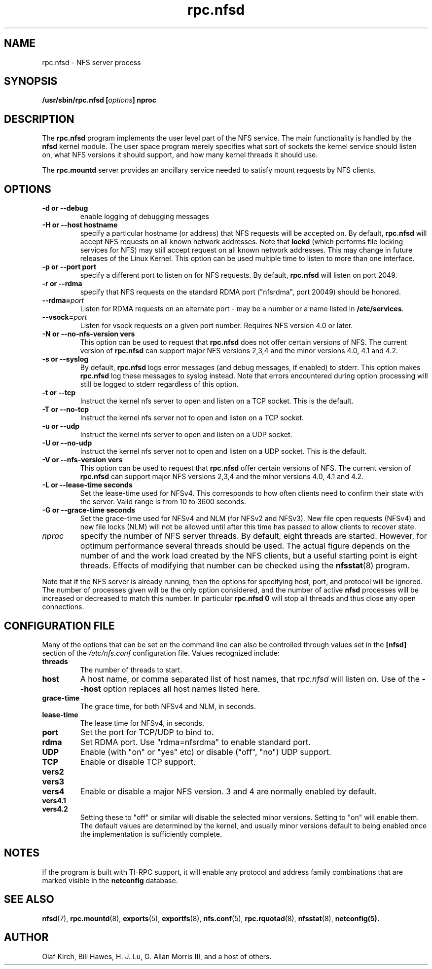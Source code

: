 .\"
.\" nfsd(8)
.\"
.\" Copyright (C) 1999 Olaf Kirch <okir@monad.swb.de>
.TH rpc.nfsd 8 "20 Feb 2014"
.SH NAME
rpc.nfsd \- NFS server process
.SH SYNOPSIS
.BI "/usr/sbin/rpc.nfsd [" options "]" " "nproc
.SH DESCRIPTION
The
.B rpc.nfsd
program implements the user level part of the NFS service. The
main functionality is handled by the
.B nfsd
kernel module. The user space program merely specifies what sort of sockets
the kernel service should listen on, what NFS versions it should support, and
how many kernel threads it should use.
.P
The
.B rpc.mountd
server provides an ancillary service needed to satisfy mount requests
by NFS clients.
.SH OPTIONS
.TP
.B \-d " or " \-\-debug
enable logging of debugging messages
.TP
.B \-H " or " \-\-host  hostname
specify a particular hostname (or address) that NFS requests will
be accepted on. By default,
.B rpc.nfsd
will accept NFS requests on all known network addresses.
Note that
.B lockd
(which performs file locking services for NFS) may still accept
request on all known network addresses.  This may change in future
releases of the Linux Kernel. This option can be used multiple time 
to listen to more than one interface.
.TP
.B \-p " or " \-\-port  port
specify a different port to listen on for NFS requests. By default,
.B rpc.nfsd
will listen on port 2049.
.TP
.B \-r " or " \-\-rdma
specify that NFS requests on the standard RDMA port ("nfsrdma", port
20049) should be honored.
.TP
.BI \-\-rdma= port
Listen for RDMA requests on an alternate port - may be a number or a
name listed in
.BR /etc/services .
.TP
.BI \-\-vsock= port
Listen for vsock requests on a given port number.
Requires NFS version 4.0 or later.
.TP
.B \-N " or " \-\-no-nfs-version vers
This option can be used to request that 
.B rpc.nfsd
does not offer certain versions of NFS. The current version of
.B rpc.nfsd
can support major NFS versions 2,3,4 and the minor versions 4.0, 4.1 and 4.2.
.TP
.B \-s " or " \-\-syslog
By default,
.B rpc.nfsd
logs error messages (and debug messages, if enabled) to stderr. This option makes 
.B rpc.nfsd
log these messages to syslog instead. Note that errors encountered during
option processing will still be logged to stderr regardless of this option.
.TP
.B \-t " or " \-\-tcp
Instruct the kernel nfs server to open and listen on a TCP socket. This is the default.
.TP
.B \-T " or " \-\-no-tcp
Instruct the kernel nfs server not to open and listen on a TCP socket.
.TP
.B \-u " or " \-\-udp
Instruct the kernel nfs server to open and listen on a UDP socket.
.TP
.B \-U " or " \-\-no-udp
Instruct the kernel nfs server not to open and listen on a UDP socket. This is the default.
.TP
.B \-V " or " \-\-nfs-version vers
This option can be used to request that 
.B rpc.nfsd
offer certain versions of NFS. The current version of
.B rpc.nfsd
can support major NFS versions 2,3,4 and the minor versions 4.0, 4.1 and 4.2.
.TP
.B \-L " or " \-\-lease-time seconds
Set the lease-time used for NFSv4.  This corresponds to how often
clients need to confirm their state with the server. Valid range is
from 10 to 3600 seconds.
.TP
.B \-G " or " \-\-grace-time seconds
Set the grace-time used for NFSv4 and NLM (for NFSv2 and NFSv3).
New file open requests (NFSv4) and new file locks (NLM) will not be
allowed until after this time has passed to allow clients to recover state.
.TP
.I nproc
specify the number of NFS server threads. By default, eight
threads are started. However, for optimum performance several threads
should be used. The actual figure depends on the number of and the work
load created by the NFS clients, but a useful starting point is
eight threads. Effects of modifying that number can be checked using
the
.BR nfsstat (8)
program.
.P
Note that if the NFS server is already running, then the options for
specifying host, port, and protocol will be ignored.  The number of
processes given will be the only option considered, and the number of
active
.B nfsd
processes will be increased or decreased to match this number.
In particular
.B rpc.nfsd 0
will stop all threads and thus close any open connections.

.SH CONFIGURATION FILE
Many of the options that can be set on the command line can also be
controlled through values set in the
.B [nfsd]
section of the
.I /etc/nfs.conf
configuration file.  Values recognized include:
.TP
.B threads
The number of threads to start.
.TP
.B host
A host name, or comma separated list of host names, that
.I rpc.nfsd
will listen on.  Use of the
.B --host
option replaces all host names listed here.
.TP
.B grace-time
The grace time, for both NFSv4 and NLM, in seconds.
.TP
.B lease-time
The lease time for NFSv4, in seconds.
.TP
.B port
Set the port for TCP/UDP to bind to.
.TP
.B rdma
Set RDMA port.  Use "rdma=nfsrdma" to enable standard port.
.TP
.B UDP
Enable (with "on" or "yes" etc) or disable ("off", "no") UDP support.
.TP
.B TCP
Enable or disable TCP support.
.TP
.B vers2
.TP
.B vers3
.TP
.B vers4
Enable or disable a major NFS version.  3 and 4 are normally enabled
by default.
.TP
.B vers4.1
.TP
.B vers4.2
Setting these to "off" or similar will disable the selected minor
versions.  Setting to "on" will enable them.  The default values
are determined by the kernel, and usually minor versions default to
being enabled once the implementation is sufficiently complete.

.SH NOTES
If the program is built with TI-RPC support, it will enable any protocol and
address family combinations that are marked visible in the
.B netconfig
database.

.SH SEE ALSO
.BR nfsd (7),
.BR rpc.mountd (8),
.BR exports (5),
.BR exportfs (8),
.BR nfs.conf (5),
.BR rpc.rquotad (8),
.BR nfsstat (8),
.BR netconfig(5).
.SH AUTHOR
Olaf Kirch, Bill Hawes, H. J. Lu, G. Allan Morris III,
and a host of others.
